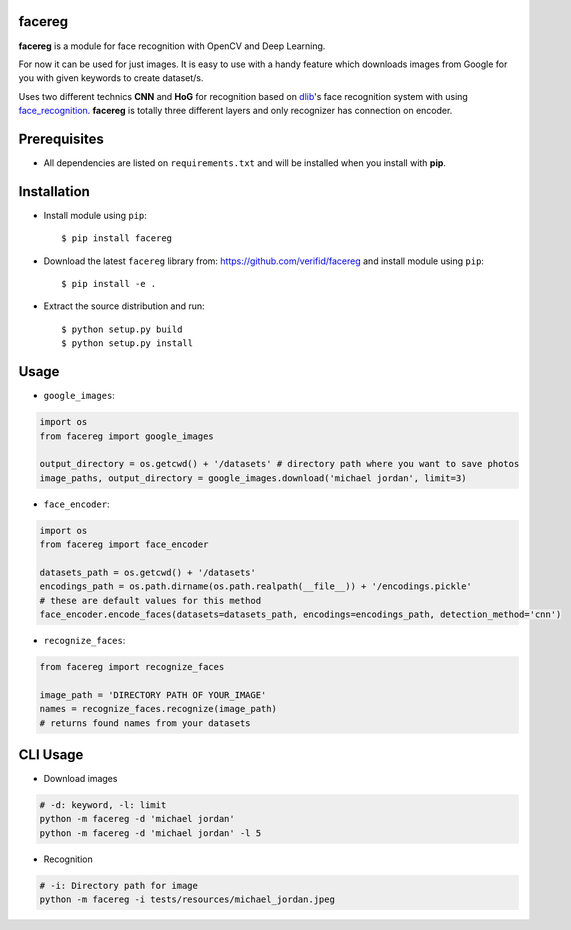 facereg
=======

.. image:: https://img.shields.io/pypi/v/facereg.svg
    :target: https://pypi.org/pypi/facereg/

.. image:: https://img.shields.io/pypi/pyversions/facereg.svg
    :target: https://pypi.org/project/facereg

.. image:: https://travis-ci.org/verifid/facereg.svg?branch=master
    :target: https://travis-ci.org/verifid/facereg

.. image:: https://codecov.io/gh/verifid/facereg/branch/master/graph/badge.svg
    :target: https://codecov.io/gh/verifid/facereg

**facereg** is a module for face recognition with OpenCV and Deep Learning.

For now it can be used for just images. It is easy to use with a handy feature 
which downloads images from Google for you with given keywords to create dataset/s.

Uses two different technics **CNN** and **HoG** for recognition based on `dlib <http://dlib.net/>`_'s
face recognition system with using `face_recognition <https://github.com/ageitgey/face_recognition>`_.
**facereg** is totally three different layers and only recognizer has connection on encoder.

|image_layers|

Prerequisites
=============

* All dependencies are listed on ``requirements.txt`` and will be installed when you install with **pip**.

Installation
============

* Install module using ``pip``::

    $ pip install facereg


* Download the latest ``facereg`` library from: https://github.com/verifid/facereg and install module using ``pip``::

    $ pip install -e .

* Extract the source distribution and run::

    $ python setup.py build
    $ python setup.py install

.. |image_layers| image:: https://raw.githubusercontent.com/verifid/facereg/master/resources/layers.png

Usage
=====

* ``google_images``:

.. code:: python

    import os
    from facereg import google_images

    output_directory = os.getcwd() + '/datasets' # directory path where you want to save photos
    image_paths, output_directory = google_images.download('michael jordan', limit=3)

* ``face_encoder``:

.. code:: python

    import os
    from facereg import face_encoder

    datasets_path = os.getcwd() + '/datasets'
    encodings_path = os.path.dirname(os.path.realpath(__file__)) + '/encodings.pickle'
    # these are default values for this method
    face_encoder.encode_faces(datasets=datasets_path, encodings=encodings_path, detection_method='cnn')

* ``recognize_faces``:

.. code:: python

    from facereg import recognize_faces

    image_path = 'DIRECTORY PATH OF YOUR_IMAGE'
    names = recognize_faces.recognize(image_path)
    # returns found names from your datasets

CLI Usage
=========

* Download images

.. code:: python

    # -d: keyword, -l: limit
    python -m facereg -d 'michael jordan'
    python -m facereg -d 'michael jordan' -l 5

* Recognition

.. code:: python

    # -i: Directory path for image
    python -m facereg -i tests/resources/michael_jordan.jpeg
